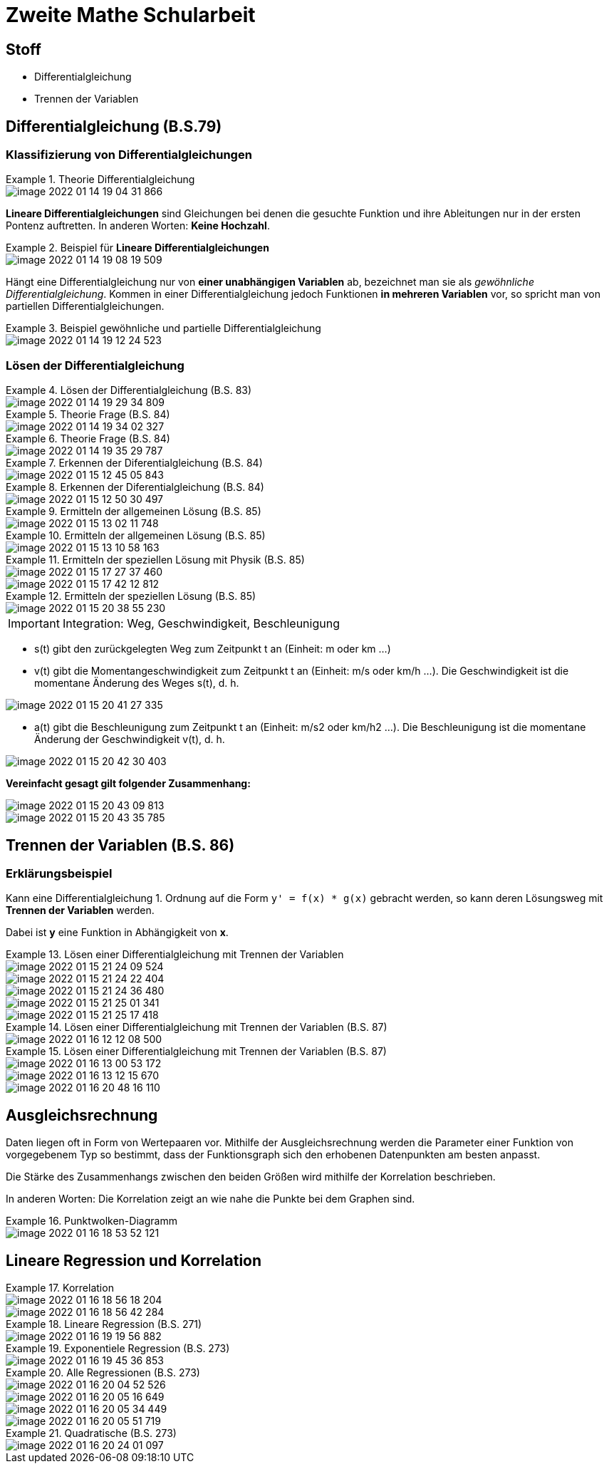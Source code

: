 = Zweite Mathe Schularbeit

== Stoff

* Differentialgleichung
* Trennen der Variablen

== Differentialgleichung (B.S.79)

=== Klassifizierung von Differentialgleichungen


.Theorie Differentialgleichung
====
image::images/image-2022-01-14-19-04-31-866.png[]

====

*Lineare Differentialgleichungen* sind Gleichungen bei denen die gesuchte Funktion
und ihre Ableitungen nur in der ersten Pontenz auftretten. In anderen Worten: *Keine Hochzahl*.

.Beispiel für *Lineare Differentialgleichungen*
====
image::images/image-2022-01-14-19-08-19-509.png[]
====

Hängt eine Differentialgleichung nur von *einer unabhängigen Variablen* ab, bezeichnet man sie als _gewöhnliche Differentialgleichung_.
Kommen in einer Differentialgleichung jedoch Funktionen *in mehreren Variablen* vor, so spricht man von partiellen Differentialgleichungen.

.Beispiel gewöhnliche und partielle Differentialgleichung
====
image::images/image-2022-01-14-19-12-24-523.png[]
====

=== Lösen der Differentialgleichung

.Lösen der Differentialgleichung (B.S. 83)
====
image::images/image-2022-01-14-19-29-34-809.png[]
====

.Theorie Frage (B.S. 84)
====
image::images/image-2022-01-14-19-34-02-327.png[]
====

.Theorie Frage (B.S. 84)
====
image::images/image-2022-01-14-19-35-29-787.png[]
====

.Erkennen der Diferentialgleichung (B.S. 84)
====
image::images/image-2022-01-15-12-45-05-843.png[]
====

.Erkennen der Diferentialgleichung (B.S. 84)
====
image::images/image-2022-01-15-12-50-30-497.png[]
====

.Ermitteln der allgemeinen Lösung (B.S. 85)
====
image::images/image-2022-01-15-13-02-11-748.png[]
====

.Ermitteln der allgemeinen Lösung (B.S. 85)
====
image::images/image-2022-01-15-13-10-58-163.png[]
====

.Ermitteln der speziellen Lösung mit Physik (B.S. 85)
====
image::images/image-2022-01-15-17-27-37-460.png[]
image::images/image-2022-01-15-17-42-12-812.png[]
====

.Ermitteln der speziellen Lösung (B.S. 85)
====
image::images/image-2022-01-15-20-38-55-230.png[]
====

IMPORTANT: Integration: Weg, Geschwindigkeit, Beschleunigung

* s(t) gibt den zurückgelegten Weg zum Zeitpunkt t an (Einheit: m oder km ...)
* v(t) gibt die Momentangeschwindigkeit zum Zeitpunkt t an (Einheit: m/s oder km/h ...). Die Geschwindigkeit ist die momentane Änderung des Weges s(t), d. h.
====
image::images/image-2022-01-15-20-41-27-335.png[]
====

* a(t) gibt die Beschleunigung zum Zeitpunkt t an (Einheit: m/s2 oder km/h2 ...). Die Beschleunigung ist die momentane Änderung der Geschwindigkeit v(t), d. h.

====
image::images/image-2022-01-15-20-42-30-403.png[]
====

*Vereinfacht gesagt gilt folgender Zusammenhang:*

====
image::images/image-2022-01-15-20-43-09-813.png[]

image::images/image-2022-01-15-20-43-35-785.png[]
====

== Trennen der Variablen (B.S. 86)

=== Erklärungsbeispiel

Kann eine Differentialgleichung 1. Ordnung auf die Form ``y' = f(x) * g(x)`` gebracht werden,
so kann deren Lösungsweg mit *Trennen der Variablen* werden.

Dabei ist *y* eine Funktion in Abhängigkeit von *x*.

.Lösen einer Differentialgleichung mit Trennen der Variablen
====
image::images/image-2022-01-15-21-24-09-524.png[]

image::images/image-2022-01-15-21-24-22-404.png[]

image::images/image-2022-01-15-21-24-36-480.png[]

image::images/image-2022-01-15-21-25-01-341.png[]

image::images/image-2022-01-15-21-25-17-418.png[]
====

.Lösen einer Differentialgleichung mit Trennen der Variablen (B.S. 87)
====
image::images/image-2022-01-16-12-12-08-500.png[]
====

.Lösen einer Differentialgleichung mit Trennen der Variablen (B.S. 87)
====
image::images/image-2022-01-16-13-00-53-172.png[]

image::images/image-2022-01-16-13-12-15-670.png[]

image::images/image-2022-01-16-20-48-16-110.png[]
====

== Ausgleichsrechnung

Daten liegen oft in Form von Wertepaaren vor. Mithilfe der Ausgleichsrechnung werden die
Parameter einer Funktion von vorgegebenem Typ so bestimmt, dass der Funktionsgraph sich den
erhobenen Datenpunkten am besten anpasst.

Die Stärke des Zusammenhangs zwischen den beiden Größen wird mithilfe der Korrelation beschrieben.

In anderen Worten: Die Korrelation zeigt an wie nahe die Punkte bei dem Graphen sind.

.Punktwolken-Diagramm
====
image::images/image-2022-01-16-18-53-52-121.png[]
====

== Lineare Regression und Korrelation

.Korrelation
====
image::images/image-2022-01-16-18-56-18-204.png[]

image::images/image-2022-01-16-18-56-42-284.png[]
====

.Lineare Regression (B.S. 271)
====
image::images/image-2022-01-16-19-19-56-882.png[]
====

.Exponentiele Regression (B.S. 273)
====
image::images/image-2022-01-16-19-45-36-853.png[]
====

.Alle Regressionen (B.S. 273)
====
image::images/image-2022-01-16-20-04-52-526.png[]
image::images/image-2022-01-16-20-05-16-649.png[]
image::images/image-2022-01-16-20-05-34-449.png[]
image::images/image-2022-01-16-20-05-51-719.png[]
====

.Quadratische (B.S. 273)
====
image::images/image-2022-01-16-20-24-01-097.png[]
====
